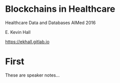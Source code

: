 #+REVEAL_ROOT: ./reveal.js
#+REVEAL_TRANS: linear
#+REVEAL_THEME: blood
#+REVEAL_PLUGINS: notes:t
#+OPTIONS: reveal_title_slide:nil toc:nil num:nil

* Blockchains in Healthcare
Healthcare Data and Databases
AIMed 2016

E. Kevin Hall 

https://ekhall.gitlab.io

* First
#+BEGIN_NOTES
These are speaker notes...
#+END_NOTES
